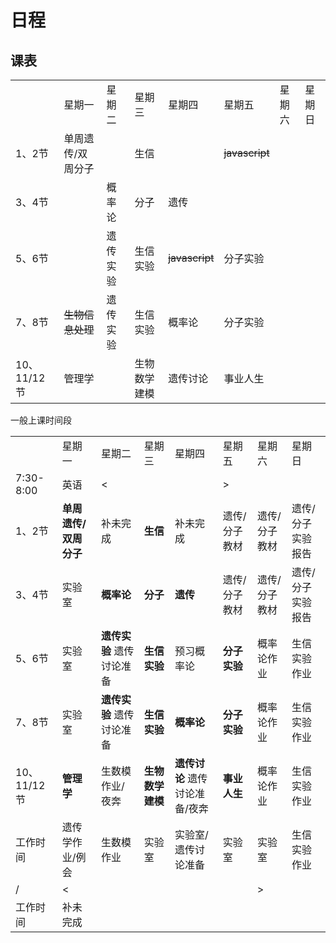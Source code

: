 * 日程

** 课表

||星期一|星期二|星期三|星期四|星期五|星期六|星期日|
|1、2节|单周遗传/双周分子||生信|| +javascript+ |||
|3、4节||概率论|分子|遗传||||
|5、6节||遗传实验|生信实验| +javascript+ |分子实验|||
|7、8节| +生物信息处理+ |遗传实验|生信实验|概率论|分子实验|||
|10、11/12节|管理学||生物数学建模|遗传讨论|事业人生|||

一般上课时间段
||星期一|星期二|星期三|星期四|星期五|星期六|星期日|
|7:30-8:00|英语|<|||>|
|1、2节| *单周遗传/双周分子* |补未完成| *生信* |补未完成|遗传/分子教材|遗传/分子教材|遗传/分子实验报告|
|3、4节|实验室| *概率论* | *分子* | *遗传* |遗传/分子教材|遗传/分子教材|遗传/分子实验报告|
|5、6节|实验室| *遗传实验* 遗传讨论准备| *生信实验* |预习概率论| *分子实验* |概率论作业|生信实验作业|
|7、8节|实验室| *遗传实验* 遗传讨论准备| *生信实验* | *概率论* | *分子实验* |概率论作业|生信实验作业|
|10、11/12节| *管理学* |生数模作业/夜奔| *生物数学建模* | *遗传讨论* 遗传讨论准备/夜奔| *事业人生* |概率论作业|生信实验作业|
|工作时间|遗传学作业/例会|生数模作业|实验室|实验室/遗传讨论准备|实验室|实验室|生信实验作业|
|/|<|||||>|
|工作时间|补未完成||||
